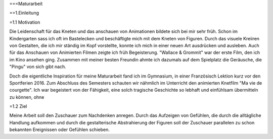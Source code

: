 ===Maturarbeit


==1.Einleitung

=1.1 Motivation

Die Leidenschaft für das Kneten und das anschauen von Animationen bildete sich bei mir sehr früh.
Schon im Kindergarten sass ich oft im Bastelecken und beschäftigte mich mit dem Kneten von Figuren.
Durch das visuele Kreiiren von Gestalten, die ich mir ständig im Kopf vorstellte, konnte ich mich in einer neuen Art ausdrücken und ausleben.
Auch für das Anschauen von Animierten Filmen zeigte ich früh Begeisterung.
"Wallace & Grommit" war der erste Film, den ich im Kino ansehen ging.
Zusammen mit meiner besten Freundin ahmte ich dazumals auf dem Spielplatz die Geräusche, die "Pingu" von sich gibt nach.

Doch die eigentliche Inspiration für meine Maturarbeit fand ich im Gymnasium, in einer Französisch Lektion kurz vor den Sportferien 2016.
Zum Abschluss des Semesters schauten wir nähmlich im Unterricht den animierten Knetfilm "Ma vie de courgette".
Ich war begeistert von der Fähigkeit, eine solch tragische Geschichte so lebhaft und einfühlsam übermitteln zu können, ohne


=1.2 Ziel

Meine Arbeit soll den Zuschauer zum Nachdenken anregen.
Durch das Aufzeigen von Gefühlen, die durch die alltägliche Handlung aufkommen und durch die gestalterische Abstrahierung der Figuren soll der Zuschauer parallelen zu schon bekannten Ereignissen oder Gefühlen schieben.
